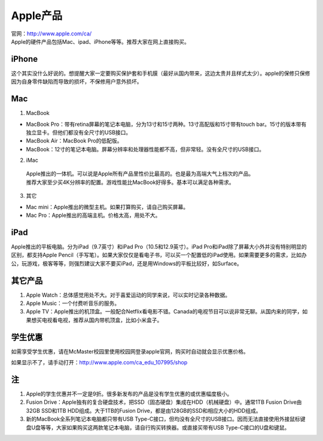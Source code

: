 ﻿Apple产品
==============================
| 官网：http://www.apple.com/ca/ 
| Apple的硬件产品包括Mac、ipad、iPhone等等。推荐大家在网上直接购买。

iPhone
--------------------------------
这个其实没什么好说的。想提醒大家一定要购买保护套和手机膜（最好从国内带来，这边太贵并且样式太少）。apple的保修只保修因为自身零件缺陷而导致的损坏，不保修用户意外损坏。

Mac
-----------------------------
1) MacBook

- MacBook Pro：带有retina屏幕的笔记本电脑，分为13寸和15寸两种。13寸高配版和15寸带有touch bar。15寸的版本带有独立显卡。但他们都没有全尺寸的USB接口。
- MacBook Air：MacBook Pro的低配版。
- MacBook：12寸的笔记本电脑。屏幕分辨率和处理器性能都不高，但非常轻。没有全尺寸的USB接口。

2) iMac

 | Apple推出的一体机。可以说是Apple所有产品里性价比最高的。也是最为高端大气上档次的产品。
 | 推荐大家至少买4K分辨率的配置。游戏性能比MacBook好得多。基本可以满足各种需求。

3) 其它

- Mac mini：Apple推出的微型主机。如果打算购买，请自己购买屏幕。
- Mac Pro：Apple推出的高端主机。价格太高，用处不大。

iPad
----------------------------
Apple推出的平板电脑。分为iPad（9.7英寸）和iPad Pro（10.5和12.9英寸）。iPad Pro和iPad除了屏幕大小外并没有特别明显的区别，都支持Apple Pencil（手写笔）。如果大家仅仅是看电子书，可以买一个配置低的iPad使用。如果需要更多的需求，比如办公，玩游戏，极客等等，则强烈建议大家不要买iPad，还是用Windows的平板比较好，如Surface。

其它产品
--------------------------------
1. Apple Watch：总体感觉用处不大。对于喜爱运动的同学来说，可以实时记录各种数据。
2. Apple Music：一个付费听音乐的服务。
3. Apple TV：Apple推出的机顶盒。一般配合Netflix看电影不错。Canada的电视节目可以说非常无聊。从国内来的同学，如果想买电视看电视，推荐从国内带机顶盒，比如小米盒子。

学生优惠
--------------------------------------
如需享受学生优惠，请在McMaster校园里使用校园网登录apple官网，购买时自动就会显示优惠价格。

.. image:: /resource/apple_university_discount.png
   :align: center

如果显示不了，请手动打开：http://www.apple.com/ca_edu_107995/shop

注
-----------------------------------
1) Apple的学生优惠并不一定是9折。很多新发布的产品是没有学生优惠的或优惠幅度极小。
#) Fusion Drive：Apple独有的复合硬盘技术，把SSD（固态硬盘）集成在HDD（机械硬盘）中。通常1TB Fusion Drive由32GB SSD和1TB HDD组成。大于1TB的Fusion Drive，都是由128GB的SSD和相应大小的HDD组成。
#) 新的MacBook全系列笔记本电脑都只带有USB Type-C接口，但均没有全尺寸的USB接口。因而无法直接使用外接鼠标键盘U盘等等，大家如果购买这两款笔记本电脑，请自行购买转换器。或直接买带有USB Type-C接口的U盘和键鼠。
